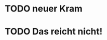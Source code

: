# Eine große Einzelmeinung
# granny simsalabim TODOLISTE
* TODO neuer Kram
* TODO Das reicht nicht!
